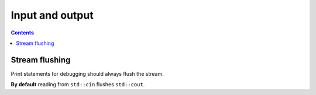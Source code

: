 Input and output
################

.. contents::

Stream flushing
***************
Print statements for debugging should always flush the stream.

**By default** reading from ``std::cin`` flushes ``std::cout``.

